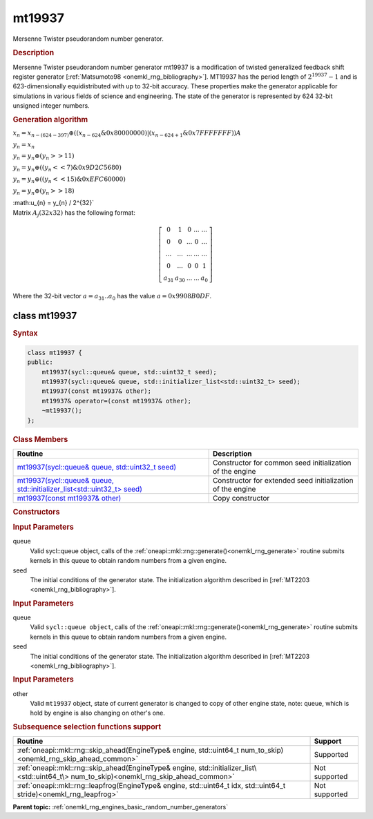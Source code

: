.. _onemkl_rng_mt19937:

mt19937
=======

Mersenne Twister pseudorandom number generator.

.. _onemkl_rng_mt19937_description:

.. rubric:: Description

Mersenne Twister pseudorandom number generator mt19937 is a modification of twisted generalized feedback shift register generator [:ref:`Matsumoto98 <onemkl_rng_bibliography>`]. MT19937 has the period length of :math:`2^{19937} - 1` and is 623-dimensionally equidistributed with up to 32-bit accuracy. These properties make the generator applicable for simulations in various fields of science and engineering. The state of the generator is represented by 624 32-bit unsigned integer numbers.

.. container:: section

    .. rubric:: Generation algorithm

    :math:`x_{n}=x_{n-(624-397)} \oplus ( (x_{n-624} \& 0x80000000) | (x_{n - 624 + 1} \& 0x7FFFFFFF) )A`

    :math:`y_{n} = x_{n}`

    :math:`y_{n} = y_{n} \oplus (y_{n} >> 11)`

    :math:`y_{n} = y_{n} \oplus ( (y_{n} << 7) \& 0x9D2C5680)`

    :math:`y_{n} = y_{n} \oplus ( (y_{n} << 15) \& 0xEFC60000)`

    :math:`y_{n} = y_{n} \oplus (y_{n} >> 18)`

    :math:u_{n} = y_{n} / 2^{32}`


.. container:: section

    Matrix :math:`A_j(32x32)` has the following format:

.. math::

    \left [ \begin{array}{ccccc} 0 & 1 & 0 & ... & ... \\ 0 & 0 & ... & 0 & ... \\ ... & ... & ... & ... & ... \\ 0 & ... & 0 & 0 & 1 \\ a_{31} & a_{30} & ... & ... & a_{0} \end{array}\right ]

.. container:: section

    Where the 32-bit vector :math:`a = a_{31}..a_{0}` has the value :math:`a=0x9908B0DF`.

.. _onemkl_rng_mt19937_description_syntax:

class mt19937
--------------

.. rubric:: Syntax

.. code-block:: cpp

    class mt19937 {
    public:
        mt19937(sycl::queue& queue, std::uint32_t seed);
        mt19937(sycl::queue& queue, std::initializer_list<std::uint32_t> seed);
        mt19937(const mt19937& other);
        mt19937& operator=(const mt19937& other);
        ~mt19937();
    };

.. cpp:class:: oneapi::mkl::rng::mt19937

.. container:: section

    .. rubric:: Class Members

    .. list-table::
        :header-rows: 1

        * - Routine
          - Description
        * - `mt19937(sycl::queue& queue, std::uint32_t seed)`_
          - Constructor for common seed initialization of the engine
        * - `mt19937(sycl::queue& queue, std::initializer_list<std::uint32_t> seed)`_
          - Constructor for extended seed initialization of the engine
        * - `mt19937(const mt19937& other)`_
          - Copy constructor

.. container:: section

    .. rubric:: Constructors

    .. _`mt19937(sycl::queue& queue, std::uint32_t seed)`:

    .. cpp:function:: mt19937::mt19937(sycl::queue& queue, std::uint32_t seed)

    .. container:: section

        .. rubric:: Input Parameters

        queue
            Valid sycl::queue object, calls of the :ref:`oneapi::mkl::rng::generate()<onemkl_rng_generate>` routine submits kernels in this queue to obtain random numbers from a given engine.

        seed
            The initial conditions of the generator state. The initialization algorithm described in [:ref:`MT2203 <onemkl_rng_bibliography>`].

    .. _`mt19937(sycl::queue& queue, std::initializer_list<std::uint32_t> seed)`:

    .. cpp:function:: mt19937::mt19937(sycl::queue& queue, std::initializer_list<std::uint32_t> seed)

    .. container:: section

        .. rubric:: Input Parameters

        queue
            Valid ``sycl::queue object``, calls of the :ref:`oneapi::mkl::rng::generate()<onemkl_rng_generate>` routine submits kernels in this queue to obtain random numbers from a given engine.

        seed
            The initial conditions of the generator state. The initialization algorithm described in [:ref:`MT2203 <onemkl_rng_bibliography>`].

    .. _`mt19937(const mt19937& other)`:

    .. cpp:function:: mt19937::mt19937(const mt19937& other)

    .. container:: section

        .. rubric:: Input Parameters

        other
            Valid ``mt19937`` object, state of current generator is changed to copy of other engine state, note: queue, which is hold by engine is also changing on other's one.

.. container:: section

    .. rubric:: Subsequence selection functions support

    .. list-table::
        :header-rows: 1

        * - Routine
          - Support
        * - :ref:`oneapi::mkl::rng::skip_ahead(EngineType& engine, std::uint64_t num_to_skip)<onemkl_rng_skip_ahead_common>`
          - Supported
        * - :ref:`oneapi::mkl::rng::skip_ahead(EngineType& engine, std::initializer_list\<std::uint64_t\> num_to_skip)<onemkl_rng_skip_ahead_common>`
          - Not supported
        * - :ref:`oneapi::mkl::rng::leapfrog(EngineType& engine, std::uint64_t idx, std::uint64_t stride)<onemkl_rng_leapfrog>`
          - Not supported

**Parent topic:** :ref:`onemkl_rng_engines_basic_random_number_generators`
